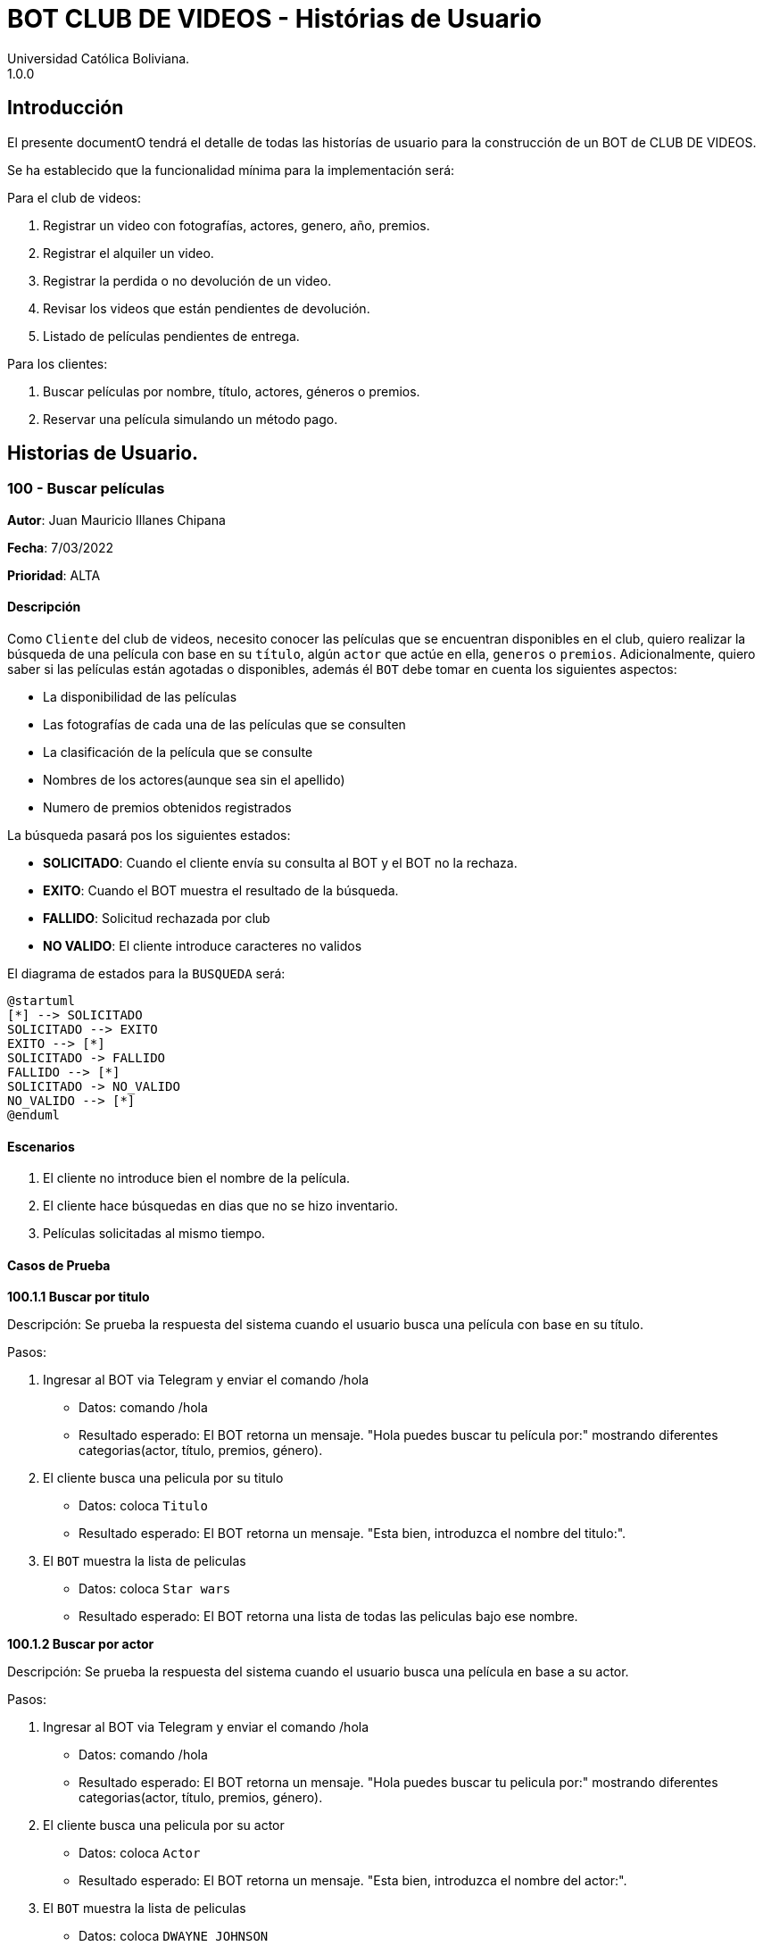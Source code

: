 = {product} - Histórias de Usuario
Universidad Católica Boliviana. 
1.0.0
:product: BOT CLUB DE VIDEOS

## Introducción
El presente documentO tendrá el detalle de todas las historías de usuario para la construcción de un BOT de CLUB DE VIDEOS.

Se ha establecido que la funcionalidad mínima para la implementación será:

Para el club de videos:

    1. Registrar un video con fotografías, actores, genero, año, premios.
    2. Registrar el alquiler un video.
    3. Registrar la perdida o no devolución de un video.
    4. Revisar los videos que están pendientes de devolución.
    5. Listado de películas pendientes de entrega.

Para los clientes:

     1. Buscar películas por nombre, título, actores, géneros o premios.
     2. Reservar una película simulando un método pago.

## Historias de Usuario.

### 100 - Buscar películas

*Autor*: Juan Mauricio Illanes Chipana

*Fecha*: 7/03/2022

*Prioridad*: ALTA

#### Descripción


Como `Cliente` del club de videos, necesito conocer las películas que se encuentran disponibles en el club, quiero realizar la búsqueda de una película con base en su `título`, algún `actor` que actúe en ella, `generos` o `premios`. Adicionalmente, quiero saber si las películas están agotadas o disponibles, además él `BOT` debe tomar en cuenta los siguientes aspectos:

 * La disponibilidad de las películas
 * Las fotografías de cada una de las películas que se consulten
 * La clasificación de la película que se consulte
 * Nombres de los actores(aunque sea sin el apellido)
 * Numero de premios obtenidos registrados

La búsqueda pasará pos los siguientes estados:

  * *SOLICITADO*: Cuando el cliente envía su consulta al BOT y el BOT no la rechaza.
  * *EXITO*: Cuando el BOT muestra el resultado de la búsqueda.
  * *FALLIDO*: Solicitud rechazada por club
  * *NO VALIDO*: El cliente introduce caracteres no validos

El diagrama de estados para la `BUSQUEDA` será:

[plantuml, format="png", id="estados-solicitud"]
....
@startuml
[*] --> SOLICITADO
SOLICITADO --> EXITO
EXITO --> [*]
SOLICITADO -> FALLIDO
FALLIDO --> [*]
SOLICITADO -> NO_VALIDO
NO_VALIDO --> [*]
@enduml
....

#### Escenarios
1. El cliente no introduce bien el nombre de la película.
2. El cliente hace búsquedas en dias que no se hizo inventario.
3. Películas solicitadas al mismo tiempo.

#### Casos de Prueba

*100.1.1 Buscar por titulo*

Descripción: Se prueba la respuesta del sistema cuando el usuario busca una película con base en su título.

Pasos:

 1. Ingresar al BOT via Telegram y enviar el comando /hola
    - Datos: comando /hola
    - Resultado esperado: El BOT retorna un mensaje. "Hola puedes buscar tu película por:" mostrando diferentes categorias(actor, título, premios, género).
 2. El cliente busca una pelicula por su titulo
    - Datos: coloca `Titulo`
    - Resultado esperado: El BOT retorna un mensaje. "Esta bien, introduzca el nombre del titulo:".
 3. El `BOT` muestra la lista de peliculas
    - Datos: coloca `Star wars`
    - Resultado esperado: El BOT retorna una lista de todas las peliculas bajo ese nombre.


*100.1.2 Buscar por actor*

Descripción: Se prueba la respuesta del sistema cuando el usuario busca una película en base a su actor.

Pasos:

 1. Ingresar al BOT via Telegram y enviar el comando /hola
    - Datos: comando /hola
    - Resultado esperado: El BOT retorna un mensaje. "Hola puedes buscar tu pelicula por:" mostrando diferentes categorias(actor, título, premios, género).
 2. El cliente busca una pelicula por su actor
    - Datos: coloca `Actor`
    - Resultado esperado: El BOT retorna un mensaje. "Esta bien, introduzca el nombre del actor:".
 3. El `BOT` muestra la lista de peliculas
    - Datos: coloca `DWAYNE JOHNSON`
    - Resultado esperado: El BOT retorna una lista de todas las peliculas bajo ese actor.

*100.1.3 Buscar por genero*

Descripción: Se prueba la respuesta del sistema cuando el usuario busca una película en base a su genero.

Pasos:

 1. Ingresar al BOT via Telegram y enviar el comando /hola
    - Datos: comando /hola
    - Resultado esperado: El BOT retorna un mensaje. "Hola puedes buscar tu pelicula por:" mostrando diferentes categorias(actor, título, premios, género).
 2. El cliente busca una pelicula por su genero
    - Datos: coloca `Genero`
    - Resultado esperado: El BOT retorna un mensaje. "Esta bien, introduzca el nombre del genero:".
 3. El `BOT` muestra la lista de peliculas
    - Datos: coloca `Terror`
    - Resultado esperado: El BOT retorna una lista de todas las peliculas bajo ese genero.

*100.1.4 Buscar por premios*

Descripción: Se prueba la respuesta del sistema cuando el usuario busca una película en base a sus premios.

Pasos:

 1. Ingresar al BOT via Telegram y enviar el comando /hola
    - Datos: comando /hola
    - Resultado esperado: El BOT retorna un mensaje. "Hola puedes buscar tu pelicula por:" mostrando diferentes categorias(actor, título, premios, género).
 2. El cliente busca una pelicula por su genero
    - Datos: coloca `Premios`
    - Resultado esperado: El BOT retorna un mensaje. "Esta bien, introduzca el número de premios:".
 3. El `BOT` muestra la lista de peliculas
    - Datos: coloca `9`
    - Resultado esperado: El BOT retorna una lista de todas las peliculas que tengan esa cantidad de premios.

### 102 - Registro de alquiler de videos

*Autor*: Sergio Fernando Prudencio Veliz

*Fecha*: 08/03/2022

*Prioridad*: MUY ALTA

#### Descripción

Un `Cliente` debe poder solicitar su registro de alquiler en el sistema por medio del BOT, al momento de solicitar su registro, el cliente deberá enviar la siguiente información:

*   Nombre
*   Apellido
*   Email
*   Carnet identidad
*   Titulo Pelicula

Esta información es guardara en BBDD y se coloca al cliente en un estado `REGISTRO SOLICITADO`. Luego el `ADMINISTRADOR DE LA TIENDA` recibe la notificación con la información del cliente y procede a aprobar (`REGISTRO APROBADO`) o denegar `REGISTRO DENEGADO` la solicitud.

El diagrama de secuencias para la presente história es el siguiente:

[plantuml, format="png", id="estados-solicitud"]
....
@startuml
actor Cliente

Cliente -> BOT: Solicitar reserva alquiler en el sistema
BOT --> Cliente:

actor Empleado
BOT -> Empleado: Nueva solicitud de registro
Empleado --> BOT: Aprobación/Rechazo
BOT -> Cliente: Notificación del estado de la solicitud

@enduml
....

#### Escenarios
1. Video Disponible.
2. Video No Disponible.
3. Validación de datos ingresados por el usuario.

#### Casos de Prueba

*100.1.1 Validación de parámetros*
Descripción: Al momento de registrarse la reserva, los siguientes campos son obligatorios: Nombres, Primer apellido, email, carnet identidad.

En caso de que el `Cliente no ingrese uno de estos valores` no se debe proceder a enviar la solicitud.

Pasos:

1. Ingresar al BOT via Telegram y enviar el comando /start
- Datos: NINGUNO
- Resultado esperado: El BOT retorna un mensaje. "Bienvenido a la tienda de Videos que desea hacer:"
*  Registro de Alquiler
2. El `Cliente` envía el comando `/registrar`
- Datos: comando `/registrar`
- Resultado: El BOT pregunta por el nombre, apellido, email y carnet de identidad del cliente.
3. El `Cliente` coloca o se equivoca e introduce un espacio en blanco o caracter especial.
- Datos: Coloca `un espacion en blanco`
- Resultado: El BOT pide nuevamente el nombre copmleto porque no puede ser espacios en blanco.
4. El `Cliente` coloca carácteres no convencionales como emojis.
- Datos: Coloca `Sergio Fernando 😀`
- Resultado: El BOT le indica que no puede colocar caracteres especiales.

### 102.1 - Solicitud de reserva video.

*Autor*: Sergio Fernando Prudencio Veliz

*Fecha*: 05/03/2022

*Prioridad*: ALTA

#### Descripción
Un `Cliente` debe solicitar la reserva de un video por medio del bot, para esto debe enviar la fecha inicio y fecha fin de la solicitud, titulo de la pelicula, nombre,apellido,email y ci. Una vez enviada su solicitud un `Empleado de la tienda` procederá a autorizar o rechazar la solicitud del cliente, en caso de que la `Solicitud` sea rechazada se debe agregar una observación para que si es que procede el empleado realice las modificaciones correspondientes. Ademas el Bot tendra control de:
* Disponibilidad de los videos en stock
* Tiempo de renta de un video.

La solicitud pasará pos los siguientes estados:

* *SOLICITADA*: Cuando el cliente envía su solicitud al BOT y el BOT no la rechaza.
* *NO VÁLIDO*: Cuando el cliente envía su solicitud al BOT y no cumple con los requisitos del registro, cuando introduce datos erroneos o cuando el video no se encuentra disponible.
* *ACEPTADA*: Solicitud aprobada por persona de la tienda.
* *RECHAZADA*: Solicitud rechazada por personal de la tienda.
* *CANCELADA*: El usuario canceló una reserva solicitada ACEPTADA.

El diagrama de estados para la `SOLICITUD` será:

[plantuml, format="png", id="estados-solicitud"]
....
@startuml

[*] --> SOLICITADA
SOLICITADA --> NO_VALIDO
NO_VALIDO --> [*]
SOLICITADA -> ACEPTADA
SOLICITADA -> RECHAZADA
RECHAZADA --> [*]
ACEPTADA -> CANCELADA
ACEPTADA --> [*]
CANCELADA --> [*]

@enduml
....

#### Escenarios

1. Solicitud de reserva.
2. Cancelación de reserva de video(s).

#### Casos de Prueba

*101.1.1 Usuario solicita reserva de un video no disponible*

Descripción: Un usuario desea obtener una reserva de un video que acaba de pasar de disponible a no disponible

Pasos:

1. Ingresar al BOT via Telegram y enviar el comando /registrar
- Datos: NINGUNO
- Resultado esperado: El BOT retorna un mensaje. "El video ya no se encuentra disponible"


